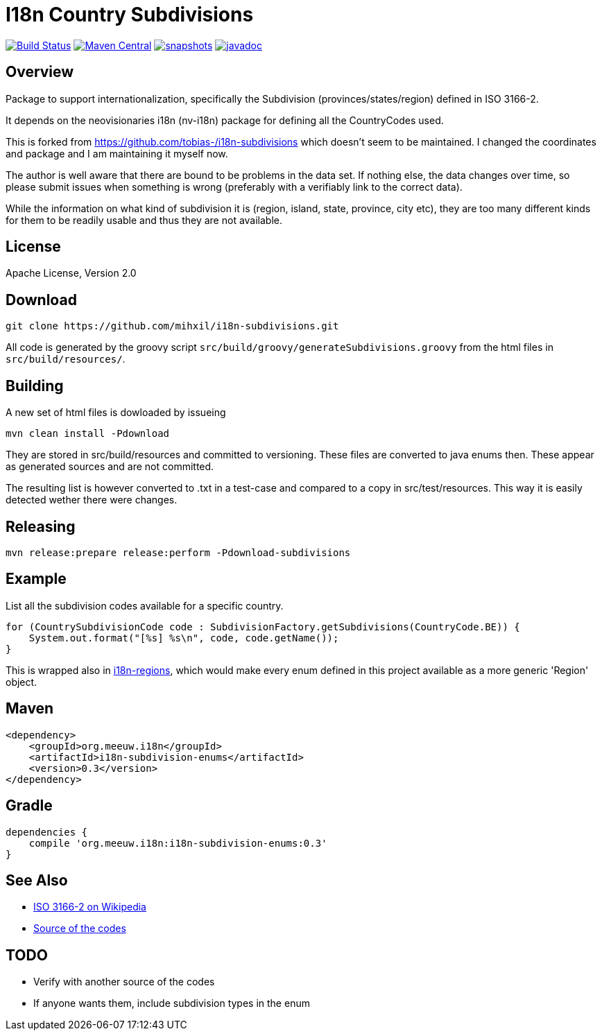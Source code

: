 = I18n Country Subdivisions

image:https://github.com/mihxil/i18n-subdivisions/actions/workflows/maven.yml/badge.svg?[Build Status,link=https://github.com/mihxil/i18n-subdivisions/actions/workflows/maven.yml]
image:https://img.shields.io/maven-central/v/org.meeuw.i18n/i18n-subdivision-enums.svg?label=Maven%20Central[Maven Central,link=https://search.maven.org/search?q=g:%22org.meeuw.i18n%22]
image:https://img.shields.io/nexus/s/https/oss.sonatype.org/org.meeuw.i18n/i18n-subdivision-enums.svg[snapshots,link=https://oss.sonatype.org/content/repositories/snapshots/org/meeuw/i18n/i18n-subdivision-enums/]
// image:https://codecov.io/gh/mihxil/i18n-subdivisions/branch/main/graph/badge.svg[codecov,link=https://codecov.io/gh/mihxil/i18n-subdivisions]
image:https://www.javadoc.io/badge/org.meeuw.i18n/i18n-subdivision-enums.svg?color=blue[javadoc,link=https://www.javadoc.io/doc/org.meeuw.i18n/i18n-subdivision-enums]

== Overview

Package to support internationalization, specifically the Subdivision (provinces/states/region)
defined in ISO 3166-2.

It depends on the neovisionaries i18n (nv-i18n) package for defining all the CountryCodes used.

This is forked from https://github.com/tobias-/i18n-subdivisions which doesn't seem to be maintained. I changed the coordinates and package and I am maintaining it myself now.

The author is well aware that there are bound to be problems in the data set. If nothing else, the data changes over time, so please submit issues when something is wrong (preferably with a verifiably link to the correct data).

While the information on what kind of subdivision it is (region, island, state, province, city etc), they are too many different kinds for them to be readily usable and thus they are not available.

== License

Apache License, Version 2.0

== Download

[source,sh]
----
git clone https://github.com/mihxil/i18n-subdivisions.git

----

All code is generated by the groovy script `src/build/groovy/generateSubdivisions.groovy` from the html files in `src/build/resources/`.

== Building

A new set of html files is dowloaded by issueing

[source,sh]
----
mvn clean install -Pdownload
----
They are stored in src/build/resources and committed to versioning. These files are converted to java enums then. These appear as generated sources and are not committed.


The resulting list is however converted to .txt in a test-case and compared to a copy in src/test/resources. This way it is easily detected wether there were changes.

== Releasing

[source,sh]
----
mvn release:prepare release:perform -Pdownload-subdivisions
----

== Example

List all the subdivision codes available for a specific country.

[source,java]
----
for (CountrySubdivisionCode code : SubdivisionFactory.getSubdivisions(CountryCode.BE)) {
    System.out.format("[%s] %s\n", code, code.getName());
}
----

This is wrapped also in https://github.com/mihxil/i18n-regions#subdivisions-of-countries[i18n-regions], which would make every enum defined in this project available as a more generic 'Region' object.

== Maven

[source,xml]
----
<dependency>
    <groupId>org.meeuw.i18n</groupId>
    <artifactId>i18n-subdivision-enums</artifactId>
    <version>0.3</version>
</dependency>
----

== Gradle

[source,gradle]
----
dependencies {
    compile 'org.meeuw.i18n:i18n-subdivision-enums:0.3'
}
----

== See Also

* https://en.wikipedia.org/wiki/ISO_3166-2[ISO 3166-2 on Wikipedia]
* http://www.unece.org/cefact/locode/subdivisions.html[Source of the codes]

== TODO

* Verify with another source of the codes
* If anyone wants them, include subdivision types in the enum
